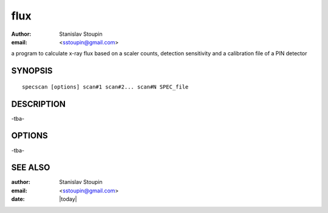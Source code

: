 
.. _flux:

************
flux
************

:author: Stanislav Stoupin
:email:  <sstoupin@gmail.com>


a program to calculate x-ray flux based on a scaler counts, detection sensitivity and 
a calibration file of a PIN detector

SYNOPSIS
============

::

       specscan [options] scan#1 scan#2... scan#N SPEC_file

DESCRIPTION
============

-tba-

OPTIONS
============

-tba-

SEE ALSO
============

:author: Stanislav Stoupin
:email:  <sstoupin@gmail.com>
:date: |today|
